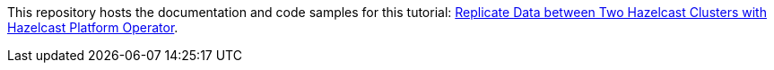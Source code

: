 This repository hosts the documentation and code samples for this tutorial: link:https://docs.hazelcast.com/tutorials/hazelcast-platform-operator-wan-replication[Replicate Data between Two Hazelcast Clusters with Hazelcast Platform Operator].
